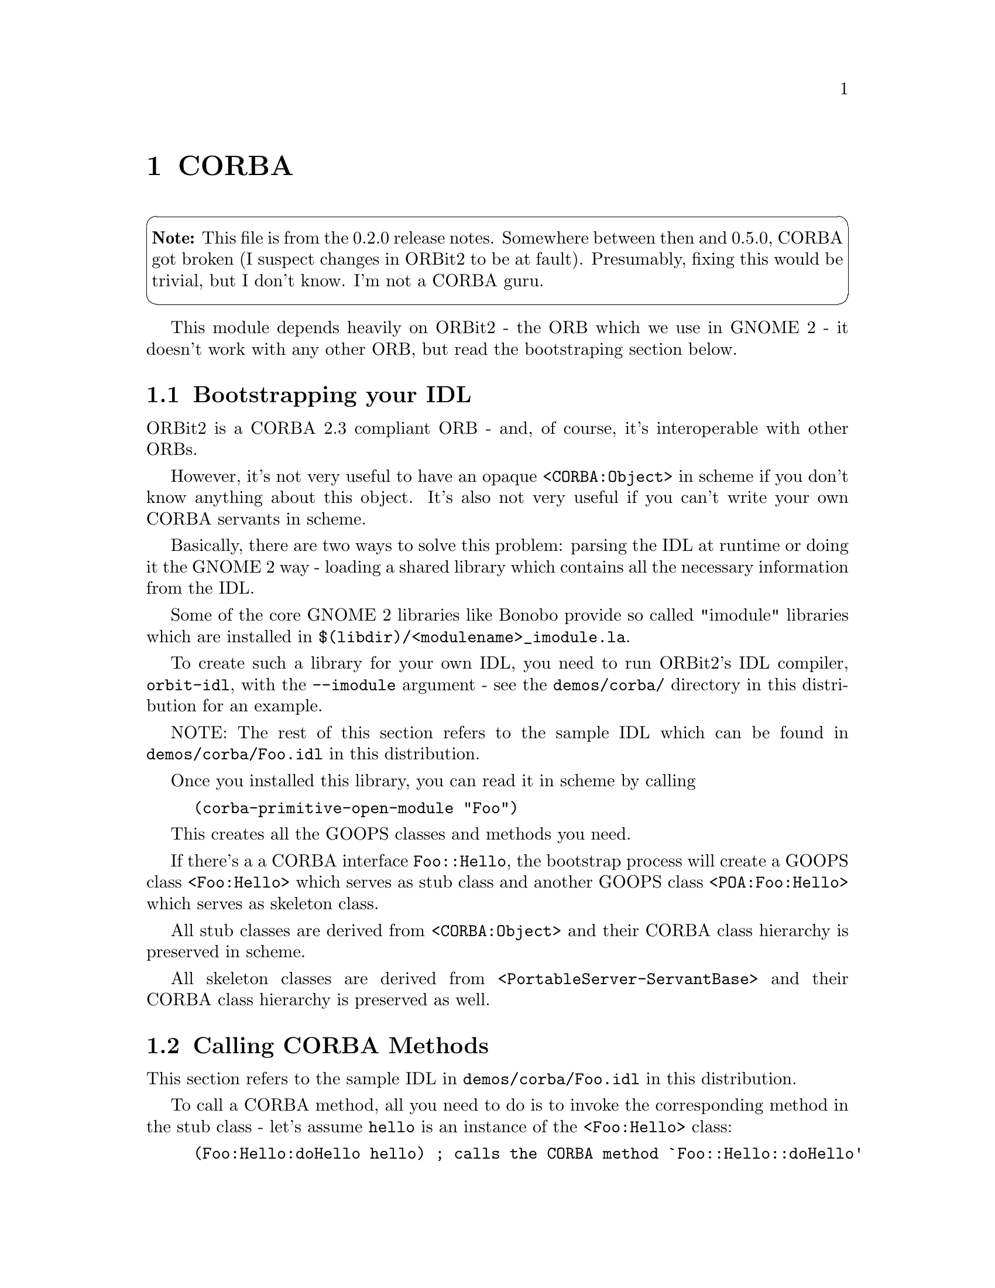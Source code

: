 @node CORBA
@chapter CORBA

@cartouche
@strong{Note:} This file is from the 0.2.0 release notes. Somewhere
between then and 0.5.0, CORBA got broken (I suspect changes in ORBit2 to be
at fault). Presumably, fixing this would be trivial, but I don't know. I'm
not a CORBA guru.
@end cartouche

This module depends heavily on ORBit2 - the ORB which we use in GNOME 2 -
it doesn't work with any other ORB, but read the bootstraping section
below.

@node Bootstrapping your IDL
@section Bootstrapping your IDL

ORBit2 is a CORBA 2.3 compliant ORB - and, of course, it's interoperable
with other ORBs.

However, it's not very useful to have an opaque @code{<CORBA:Object>}
in scheme if you don't know anything about this object. It's also not
very useful if you can't write your own CORBA servants in scheme.

Basically, there are two ways to solve this problem: parsing the IDL at
runtime or doing it the GNOME 2 way - loading a shared library which
contains all the necessary information from the IDL.

Some of the core GNOME 2 libraries like Bonobo provide so called
"imodule" libraries which are installed in
@code{$(libdir)/<modulename>_imodule.la}.

To create such a library for your own IDL, you need to run ORBit2's
IDL compiler, @code{orbit-idl}, with the @option{--imodule} argument -
see the @code{demos/corba/} directory in this distribution for an
example.

NOTE: The rest of this section refers to the sample IDL which can be
found in @code{demos/corba/Foo.idl} in this distribution.

Once you installed this library, you can read it in scheme by calling

@example
(corba-primitive-open-module "Foo")
@end example

This creates all the GOOPS classes and methods you need.

If there's a a CORBA interface @code{Foo::Hello}, the bootstrap
process will create a GOOPS class @code{<Foo:Hello>} which serves as
stub class and another GOOPS class @code{<POA:Foo:Hello>} which serves
as skeleton class.

All stub classes are derived from @code{<CORBA:Object>} and their
CORBA class hierarchy is preserved in scheme.

All skeleton classes are derived from
@code{<PortableServer-ServantBase>} and their CORBA class hierarchy is
preserved as well.

@node Calling CORBA Methods
@section Calling CORBA Methods

This section refers to the sample IDL in @code{demos/corba/Foo.idl} in
this distribution.

To call a CORBA method, all you need to do is to invoke the
corresponding method in the stub class - let's assume @code{hello} is
an instance of the @code{<Foo:Hello>} class:

@example
(Foo:Hello:doHello hello) ; calls the CORBA method `Foo::Hello::doHello'
                          ; on the CORBA Object `hello'.
@end example

So to call CORBA methods, you don't even need to know that it's CORBA :-)

Oh, by the way, the cool thing about CORBA and scheme is that you
don't need to worry about these annoying CORBA exceptions - since you
automatically get a scheme exception @code{corba-system-exception} /
@code{corba-user-exception}.

@node Implementing CORBA servants
@section Implementing CORBA servants

Well, I guess the interesting part is to implement CORBA servants in
scheme - so let's assume you want to write a servant for the
@code{Foo::Hello} interface.

The first thing you need to do is to derive its POA class (as a special
"feature" you can also use the POA class directly to specify the default
behavior for all servants of this interface, see below):

@example
(define-class <hello> (<POA:Foo:Hello>))
@end example

Then, you define methods:

@example
(define-method (Foo:Hello:doHello (hello <hello>))
  (display (list "Hello World!" hello)) (newline))
@end example

If you call @code{(next-method)}, the POA classes method will be run -
and the default is to throw a @code{CORBA::NO_IMPLEMENT} system
exception.

However, you can override this:

@example
(define-method (Foo:Bar:Baz:haveFun (object <POA:Foo:Bar:Baz>) a b)
  (display (list "Default Foo:Bar:Baz:haveFun handler!" a b))
  (newline))
@end example

If you created all the methods, you can create servants and call
@code{corba-servant->reference} to get a @code{CORBA::Object}
reference:

@example
(define servant (make <hello>))
(define hello (corba-servant->reference servant))
@end example

Now you have a CORBA Object @code{hello} (for guile, this is an
instance of the GOOPS class @code{<Foo:Hello>}) and you can invoke
methods on it:

@example
(Foo:Hello:doHello hello)
@end example

Even if this looks like there's just a scheme method being called -
this is a "real" CORBA call - for scheme @code{hello} is a "normal"
CORBA Object.

NOTE: Any CORBA Objects which you create in guile are "owned" by
guile's garbage collector - so make sure to
@code{CORBA_Object_duplicate()} in a C function before you store it
somewhere !

@node Implementing CORBA servants - multiple inheritance
@section Implementing CORBA servants - multiple inheritance

Like in C, you can also create servants for CORBA interfaces which are
derived from other interfaces:

@example
(define-class <maximum> (<hello> <POA:Foo:MaximumHello>))
(define-method (Foo:Hello:doHello (hello <maximum>))
  (display (list "Hello Maximum World!" hello))
  (newline)
  (next-method))

(define maximum-servant (make <maximum>))
(define maximum (corba-servant->reference maximum-servant))
@end example

This creates a new servant for the CORBA interface
@code{Foo::MaximumHello} which is derived from @code{Foo::Hello} and
@code{Foo::Bar::Baz} - this inheritance is reflected in scheme.

@example
;; Calls method `Foo:Hello:doHello' in class <maximum> and then
;; in <hello> because of the (next-method).
(Foo:Hello:doHello maximum)

;; Calls method `Foo:Bar:Baz:haveFun' in class <POA:Foo:Bar:Baz> -
;; the default handler.
(Foo:Bar:Baz:haveFun maximum 1 2)
@end example

Since we're using real CORBA calls, all of this also works for calls which
are coming "from the outside" - ie. from C or a remote process.

@node Implementing CORBA servants - an important limitation
@section Implementing CORBA servants - an important limitation

CORBA servants can be implemented either in C or in scheme - but you cannot
mix them - to make it clear, an example:

In the example above, you learned how to create a CORBA servant for
the @code{Foo::MaximumHello} CORBA interface in scheme.

Now let's assume you already have an implementation for the
@code{Foo::Hello} interface in C.

Even if @code{Foo::MaximumHello} is derived from @code{Foo::Hello} -
you cannot use the @code{Foo::Hello} C implementation in scheme.

This limitation may sound obvious, but it's not so obvious at all if
you're a bit familiar with CORBA. In C, you would normally expect to
have a @code{vepv} and a @code{epv} vector in a CORBA servant - and to be
able to poke around in the vepv to override methods.

As an ORBit2 specific implementation details, servants which you
create from scheme don't have a @code{vepv} at all and the @code{epv}
is not what you'd expect - the @code{epv} entries are scheme vectors
and not pointers to C functions.

@cartouche
@emph{Implementation details:}

This works because ORBit2 has a feature to call one single function to
marshal any calls on a CORBA object - the @code{impl_finder_func} and
@code{relay_call} fields in the class info (see ORBit2 source code for
details).

This feature was explicitly added to ORBit2 to make it easy to use
from scripting languages - it'd be difficult to provide "normal"
@code{epv} entries for the scheme methods (you'd have to generate a C
function at runtime which also contains a data pointer somewhere -
before we added this feature to ORBit2 I was using weird assembler
tricks here and it was also using much more memory - about 40 more
bytes / CORBA method).
@end cartouche

@node CORBA structs / sequences
@section CORBA structs / sequences

There's support to access CORBA structs / sequences from scheme
including a special record type for structs - see the @code{(gnome
corba)} module for details.

That's it for the docs. They're not quite adequate -- want to write some
more? <a href="../../../contact/">Contact us</a>!
